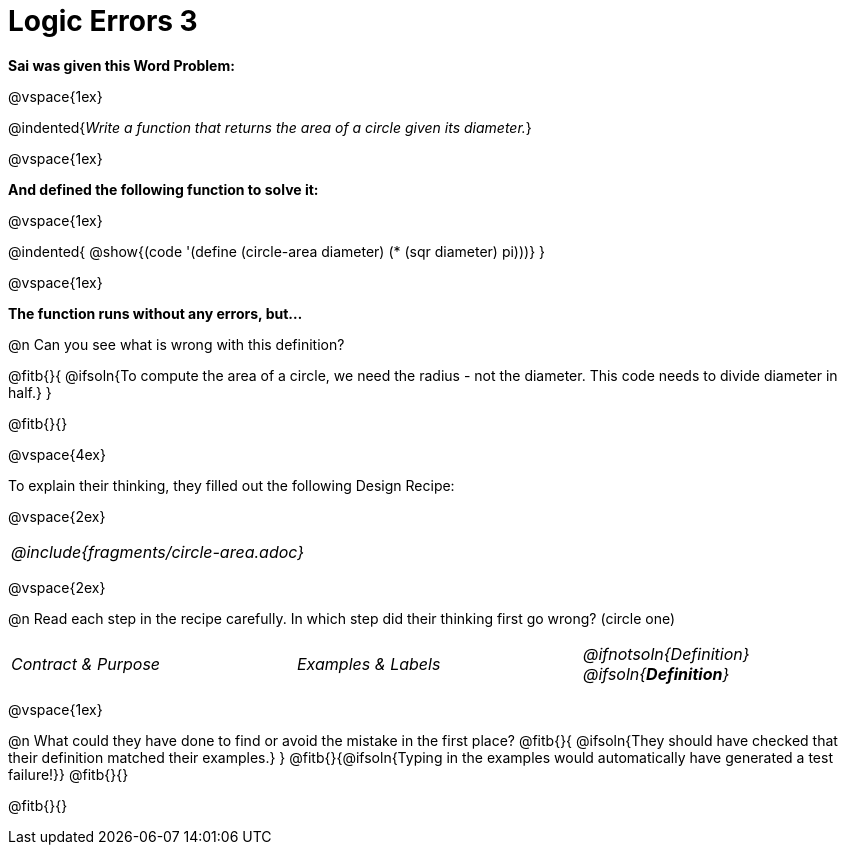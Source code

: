 = Logic Errors 3

++++
<style>
.recipe_word_problem, .recipe_instructions { display: none; }
.stretch { text-align: left; font-style: italic;}
.test { line-height: 1.6rem; text-decoration: underline; }
</style>
++++

*Sai was given this Word Problem:* 

@vspace{1ex}

@indented{__Write a function that returns the area of a circle given its diameter.__}

@vspace{1ex}

*And defined the following function to solve it:* 

@vspace{1ex}

@indented{
	@show{(code '(define (circle-area diameter) (* (sqr diameter) pi)))}
}

@vspace{1ex}

*The function runs without any errors, but...*

@n Can you see what is wrong with this definition?

@fitb{}{
	@ifsoln{To compute the area of a circle, we need the radius - not the diameter. This code needs to divide diameter in half.}
}

@fitb{}{}

@vspace{4ex}

To explain their thinking, they filled out the following Design Recipe:

@vspace{2ex}

[cols="1a"]
|===
| @include{fragments/circle-area.adoc}
|===

@vspace{2ex}

@n Read each step in the recipe carefully. In which step did their thinking first go wrong? (circle one)

[cols="^1,^1,^1", grid="none", frame="none", stripes="none"]
|===
| Contract {amp} Purpose
| Examples {amp} Labels
| @ifnotsoln{Definition} @ifsoln{*_Definition_*}
|===

@vspace{1ex}

@n What could they have done to find or avoid the mistake in the first place?
@fitb{}{
	@ifsoln{They should have checked that their definition matched their examples.}
}
@fitb{}{@ifsoln{Typing in the examples would automatically have generated a test failure!}}
@fitb{}{}

@fitb{}{}
